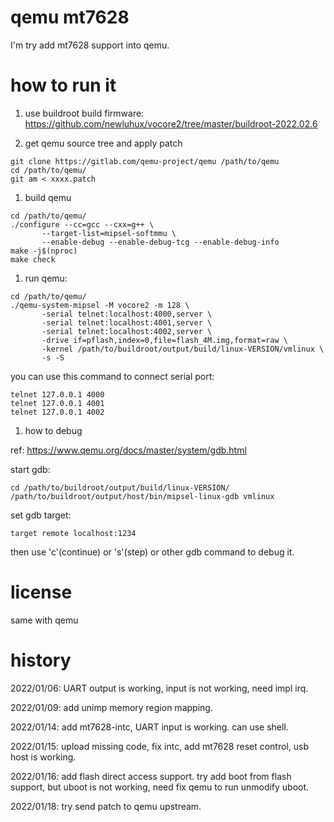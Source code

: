 * qemu mt7628

I'm try add mt7628 support into qemu.

* how to run it

1. use buildroot build firmware: https://github.com/newluhux/vocore2/tree/master/buildroot-2022.02.6

2. get qemu source tree and apply patch

#+BEGIN_SRC shell
 git clone https://gitlab.com/qemu-project/qemu /path/to/qemu
 cd /path/to/qemu/
 git am < xxxx.patch
#+END_SRC

3. build qemu

#+BEGIN_SRC shell
 cd /path/to/qemu/
 ./configure --cc=gcc --cxx=g++ \
		--target-list=mipsel-softmmu \
		--enable-debug --enable-debug-tcg --enable-debug-info
 make -j$(nproc)
 make check
#+END_SRC

4. run qemu:

#+BEGIN_SRC shell
 cd /path/to/qemu/
 ./qemu-system-mipsel -M vocore2 -m 128 \
		-serial telnet:localhost:4000,server \
		-serial telnet:localhost:4001,server \
		-serial telnet:localhost:4002,server \
		-drive if=pflash,index=0,file=flash_4M.img,format=raw \
		-kernel /path/to/buildroot/output/build/linux-VERSION/vmlinux \
		-s -S
#+END_SRC

you can use this command to connect serial port:

#+BEGIN_SRC shell
 telnet 127.0.0.1 4000
 telnet 127.0.0.1 4001
 telnet 127.0.0.1 4002
#+END_SRC

5. how to debug

ref: https://www.qemu.org/docs/master/system/gdb.html

start gdb:

#+BEGIN_SRC shell
 cd /path/to/buildroot/output/build/linux-VERSION/
 /path/to/buildroot/output/host/bin/mipsel-linux-gdb vmlinux
#+END_SRC

set gdb target:

#+BEGIN_SRC text
 target remote localhost:1234
#+END_SRC

then use 'c'(continue) or 's'(step) or other gdb command to debug it.

* license

same with qemu

* history

2022/01/06:  UART output is working, input is not working, need impl irq.

2022/01/09:  add unimp memory region mapping.

2022/01/14:  add mt7628-intc, UART input is working. can use shell.

2022/01/15:  upload missing code, fix intc, add mt7628 reset control,
             usb host is working.

2022/01/16:  add flash direct access support. try add boot from flash support,
             but uboot is not working, need fix qemu to run unmodify uboot.

2022/01/18:  try send patch to qemu upstream.

